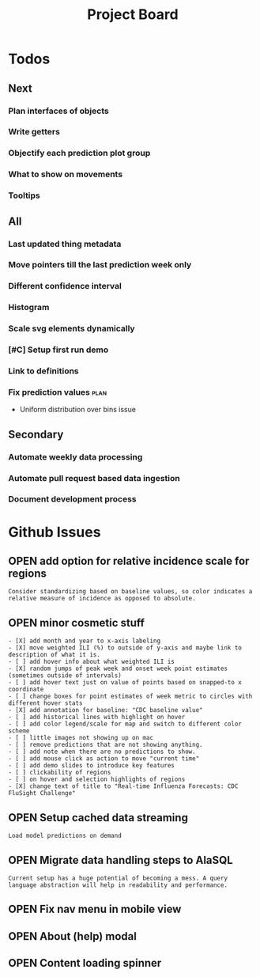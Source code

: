 #+TODO: OPEN | CLOSED
#+TITLE: Project Board

* Todos
** Next
*** Plan interfaces of objects
SCHEDULED: <2016-10-29 Sat>
*** Write getters
SCHEDULED: <2016-10-29 Sat>
*** Objectify each prediction plot group
SCHEDULED: <2016-10-29 Sat>
*** What to show on movements
*** Tooltips
** All
*** Last updated thing metadata
*** Move pointers till the last prediction week only
*** Different confidence interval
*** Histogram
*** Scale svg elements dynamically
*** [#C] Setup first run demo
*** Link to definitions
*** Fix prediction values                                             :plan:
+ Uniform distribution over bins issue
** Secondary
*** Automate weekly data processing
*** Automate pull request based data ingestion
*** Document development process
* Github Issues
:PROPERTIES:
:since:    
:url:      https://api.github.com/repos/reichlab/flusight
:END:
** OPEN add option for relative incidence scale for regions
:PROPERTIES:
:id:       9
:date-modification: 2016-10-20T16:50:15-0400
:date-creation: 2016-10-20T16:50:15-0400
:author:   "nickreich"
:END:
: Consider standardizing based on baseline values, so color indicates a relative measure of incidence as opposed to absolute.
** OPEN minor cosmetic stuff
:PROPERTIES:
:id:       8
:date-modification: 2016-10-20T16:49:20-0400
:date-creation: 2016-10-20T16:49:20-0400
:author:   "nickreich"
:END:
: - [X] add month and year to x-axis labeling
: - [X] move weighted ILI (%) to outside of y-axis and maybe link to description of what it is.
: - [ ] add hover info about what weighted ILI is
: - [X] random jumps of peak week and onset week point estimates (sometimes outside of intervals)
: - [ ] add hover text just on value of points based on snapped-to x coordinate
: - [ ] change boxes for point estimates of week metric to circles with different hover stats
: - [X] add annotation for baseline: "CDC baseline value"
: - [ ] add historical lines with highlight on hover
: - [ ] add color legend/scale for map and switch to different color scheme
: - [ ] little images not showing up on mac
: - [ ] remove predictions that are not showing anything.
: - [ ] add note when there are no predictions to show.
: - [ ] add mouse click as action to move "current time"
: - [ ] add demo slides to introduce key features
: - [ ] clickability of regions
: - [ ] on hover and selection highlights of regions  
: - [X] change text of title to "Real-time Influenza Forecasts: CDC FluSight Challenge"
** OPEN Setup cached data streaming
:PROPERTIES:
:id:       7
:date-modification: 2016-10-17T05:20:02-0400
:date-creation: 2016-10-17T05:20:02-0400
:author:   "lepisma"
:END:
: Load model predictions on demand
** OPEN Migrate data handling steps to AlaSQL
:PROPERTIES:
:id:       6
:date-modification: 2016-10-11T04:51:59-0400
:date-creation: 2016-10-11T04:51:59-0400
:author:   "lepisma"
:assignee: "lepisma"
:END:
: Current setup has a huge potential of becoming a mess. A query language abstraction will help in readability and performance.
** OPEN Fix nav menu in mobile view
:PROPERTIES:
:id:       4
:date-modification: 2016-10-11T04:49:57-0400
:date-creation: 2016-10-03T09:14:13-0400
:author:   "lepisma"
:assignee: "lepisma"
:END:
** OPEN About (help) modal
:PROPERTIES:
:id:       3
:date-modification: 2016-10-03T03:27:48-0400
:date-creation: 2016-10-03T03:27:48-0400
:author:   "lepisma"
:assignee: "lepisma"
:END:
** OPEN Content loading spinner
:PROPERTIES:
:tags:     ("enhancement")
:id:       2
:date-modification: 2016-10-03T03:27:05-0400
:date-creation: 2016-10-03T03:27:05-0400
:author:   "lepisma"
:assignee: "lepisma"
:END:
